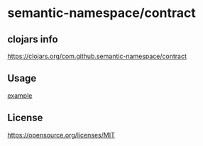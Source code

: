 * semantic-namespace/contract


** clojars info
https://clojars.org/com.github.semantic-namespace/contract


** Usage

[[./dev/src/semantic_namespace/example.clj][example]] 


** License

https://opensource.org/licenses/MIT

